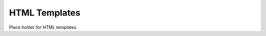 .. _HTML_templates:

##############
HTML Templates
##############

Place holder for HTML templates.

